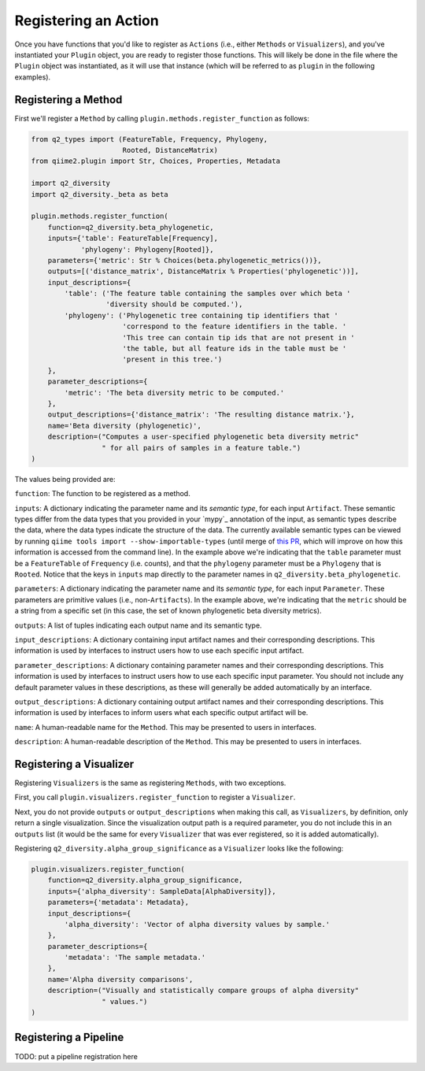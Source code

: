 Registering an Action
#####################

Once you have functions that you'd like to register as ``Actions`` (i.e., either ``Methods`` or ``Visualizers``), and you've instantiated your ``Plugin`` object, you are ready to register those functions. This will likely be done in the file where the ``Plugin`` object was instantiated, as it will use that instance (which will be referred to as ``plugin`` in the following examples).

Registering a Method
++++++++++++++++++++

First we'll register a ``Method`` by calling ``plugin.methods.register_function`` as follows:

.. code-block:: python

   from q2_types import (FeatureTable, Frequency, Phylogeny,
                         Rooted, DistanceMatrix)
   from qiime2.plugin import Str, Choices, Properties, Metadata

   import q2_diversity
   import q2_diversity._beta as beta

   plugin.methods.register_function(
       function=q2_diversity.beta_phylogenetic,
       inputs={'table': FeatureTable[Frequency],
               'phylogeny': Phylogeny[Rooted]},
       parameters={'metric': Str % Choices(beta.phylogenetic_metrics())},
       outputs=[('distance_matrix', DistanceMatrix % Properties('phylogenetic'))],
       input_descriptions={
           'table': ('The feature table containing the samples over which beta '
                     'diversity should be computed.'),
           'phylogeny': ('Phylogenetic tree containing tip identifiers that '
                         'correspond to the feature identifiers in the table. '
                         'This tree can contain tip ids that are not present in '
                         'the table, but all feature ids in the table must be '
                         'present in this tree.')
       },
       parameter_descriptions={
           'metric': 'The beta diversity metric to be computed.'
       },
       output_descriptions={'distance_matrix': 'The resulting distance matrix.'},
       name='Beta diversity (phylogenetic)',
       description=("Computes a user-specified phylogenetic beta diversity metric"
                    " for all pairs of samples in a feature table.")
   )

The values being provided are:

``function``: The function to be registered as a method.

``inputs``: A dictionary indicating the parameter name and its *semantic type*, for each input ``Artifact``. These semantic types differ from the data types that you provided in your `mypy`_ annotation of the input, as semantic types describe the data, where the data types indicate the structure of the data. The currently available semantic types can be viewed by running ``qiime tools import --show-importable-types`` (until merge of `this PR <https://github.com/qiime2/q2cli/pull/291>`_, which will improve on how this information is accessed from the command line). In the example above we're indicating that the ``table`` parameter must be a ``FeatureTable`` of ``Frequency`` (i.e. counts), and that the ``phylogeny`` parameter must be a ``Phylogeny`` that is ``Rooted``.  Notice that the keys in ``inputs`` map directly to the parameter names in ``q2_diversity.beta_phylogenetic``.

``parameters``: A dictionary indicating the parameter name and its *semantic type*, for each input ``Parameter``. These parameters are primitive values (i.e., non-``Artifacts``). In the example above, we're indicating that the ``metric`` should be a string from a specific set (in this case, the set of known phylogenetic beta diversity metrics).

``outputs``: A list of tuples indicating each output name and its semantic type.

``input_descriptions``: A dictionary containing input artifact names and their corresponding descriptions. This information is used by interfaces to instruct users how to use each specific input artifact.

``parameter_descriptions``: A dictionary containing parameter names and their corresponding descriptions. This information is used by interfaces to instruct users how to use each specific input parameter. You should not include any default parameter values in these descriptions, as these will generally be added automatically by an interface.

``output_descriptions``: A dictionary containing output artifact names and their corresponding descriptions. This information is used by interfaces to inform users what each specific output artifact will be.

``name``: A human-readable name for the ``Method``. This may be presented to users in interfaces.

``description``: A human-readable description of the ``Method``. This may be presented to users in interfaces.

Registering a Visualizer
++++++++++++++++++++++++

Registering ``Visualizers`` is the same as registering ``Methods``, with two exceptions.

First, you call ``plugin.visualizers.register_function`` to register a ``Visualizer``.

Next, you do not provide ``outputs`` or ``output_descriptions`` when making this call, as ``Visualizers``, by definition, only return a single visualization. Since the visualization output path is a required parameter, you do not include this in an ``outputs`` list (it would be the same for every ``Visualizer`` that was ever registered, so it is added automatically).

Registering ``q2_diversity.alpha_group_significance`` as a ``Visualizer`` looks like the following:

.. code-block:: python

   plugin.visualizers.register_function(
       function=q2_diversity.alpha_group_significance,
       inputs={'alpha_diversity': SampleData[AlphaDiversity]},
       parameters={'metadata': Metadata},
       input_descriptions={
           'alpha_diversity': 'Vector of alpha diversity values by sample.'
       },
       parameter_descriptions={
           'metadata': 'The sample metadata.'
       },
       name='Alpha diversity comparisons',
       description=("Visually and statistically compare groups of alpha diversity"
                    " values.")
   )

Registering a Pipeline
++++++++++++++++++++++

TODO: put a pipeline registration here
